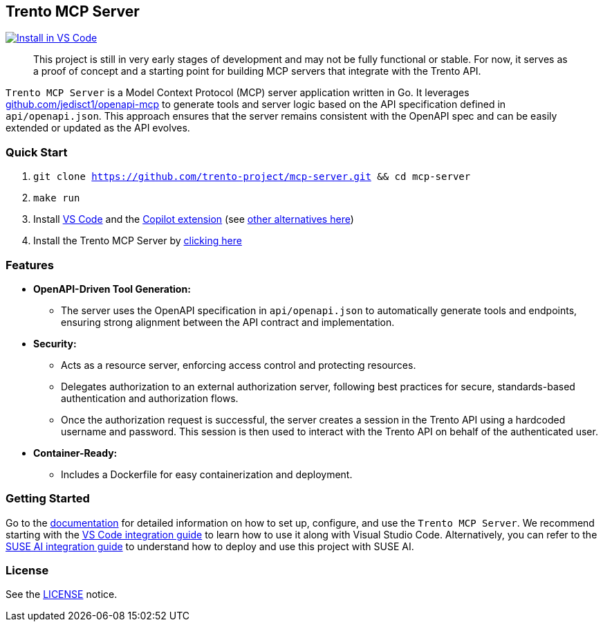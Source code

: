 // Copyright 2025 SUSE LLC
// SPDX-License-Identifier: Apache-2.0

== Trento MCP Server

https://insiders.vscode.dev/redirect/mcp/install?name=trento&config=%7B%22type%22%3A%20%22http%22%2C%22url%22%3A%20%22http%3A%2F%2Flocalhost%3A5000%2Fmcp%22%7D[image:https://img.shields.io/badge/VS_Code-Install_Server-0098FF?style=flat-square&logo=visualstudiocode&logoColor=white[Install in VS Code]]

____
This project is still in very early stages of development and may not be fully functional or stable. For now, it serves as a proof of concept and a starting point for building MCP servers that integrate with the Trento API.
____

`Trento MCP Server` is a Model Context Protocol (MCP) server application written in Go. It leverages https://github.com/jedisct1/openapi-mcp/[github.com/jedisct1/openapi-mcp] to generate tools and server logic based on the API specification defined in `api/openapi.json`. This approach ensures that the server remains consistent with the OpenAPI spec and can be easily extended or updated as the API evolves.

=== Quick Start

. `git clone https://github.com/trento-project/mcp-server.git && cd mcp-server`
. `make run`
. Install https://code.visualstudio.com/download[VS Code] and the link:vscode:extension/GitHub.copilot[Copilot extension] (see link:docs/README.adoc[other alternatives here])
. Install the Trento MCP Server by https://insiders.vscode.dev/redirect/mcp/install?name=trento&config=%7B%22type%22%3A%20%22http%22%2C%22url%22%3A%20%22http%3A%2F%2Flocalhost%3A5000%2Fmcp%22%7D[clicking here]



=== Features

* *OpenAPI-Driven Tool Generation:*
** The server uses the OpenAPI specification in `api/openapi.json` to automatically generate tools and endpoints, ensuring strong alignment between the API contract and implementation.
* *Security:*
** Acts as a resource server, enforcing access control and protecting resources.
** Delegates authorization to an external authorization server, following best practices for secure, standards-based authentication and authorization flows.
** Once the authorization request is successful, the server creates a session in the Trento API using a hardcoded username and password. This session is then used to interact with the Trento API on behalf of the authenticated user.
* *Container-Ready:*
** Includes a Dockerfile for easy containerization and deployment.

=== Getting Started

Go to the link:docs/README.adoc[documentation] for detailed information on how to set up, configure, and use the `Trento MCP Server`. We recommend starting with the link:docs/integration-vscode.adoc[VS Code integration guide] to learn how to use it along with Visual Studio Code. Alternatively, you can refer to the link:docs/integration-suse-ai.adoc[SUSE AI integration guide] to understand how to deploy and use this project with SUSE AI.

=== License

See the link:LICENSE[LICENSE] notice.

